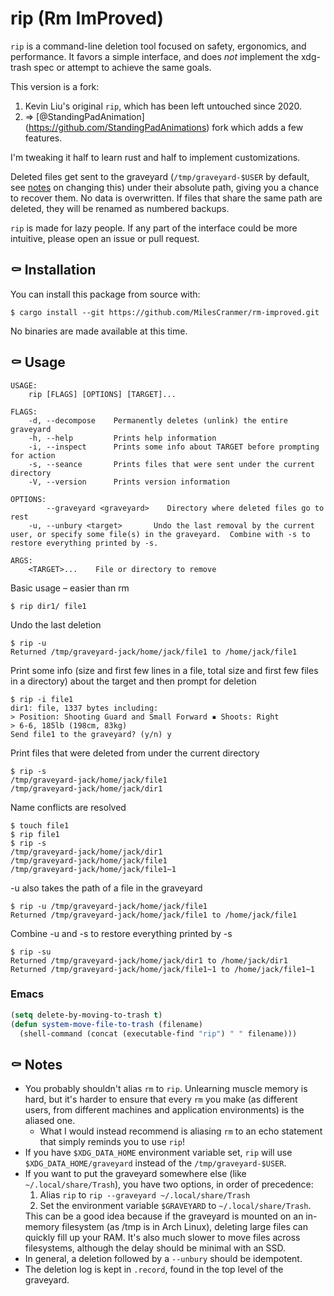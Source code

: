 * rip (Rm ImProved)

=rip= is a command-line deletion tool focused on safety, ergonomics, and performance.  It favors a simple interface, and does /not/ implement the xdg-trash spec or attempt to achieve the same goals.

This version is a fork:

1. Kevin Liu's original =rip=, which has been left untouched since 2020.
2. => [@StandingPadAnimation](https://github.com/StandingPadAnimations) fork which adds a few features.

I'm tweaking it half to learn rust and half to implement customizations.



Deleted files get sent to the graveyard (=/tmp/graveyard-$USER= by default, see [[https://github.com/nivekuil/rip#-notes][notes]] on changing this) under their absolute path, giving you a chance to recover them.  No data is overwritten.  If files that share the same path are deleted, they will be renamed as numbered backups.

=rip= is made for lazy people.  If any part of the interface could be more intuitive, please open an issue or pull request.

** ⚰ Installation

   You can install this package from source with:

   #+BEGIN_EXAMPLE
   $ cargo install --git https://github.com/MilesCranmer/rm-improved.git
   #+END_EXAMPLE

   No binaries are made available at this time.

** ⚰ Usage
   #+BEGIN_EXAMPLE
   USAGE:
       rip [FLAGS] [OPTIONS] [TARGET]...

   FLAGS:
       -d, --decompose    Permanently deletes (unlink) the entire graveyard
       -h, --help         Prints help information
       -i, --inspect      Prints some info about TARGET before prompting for action
       -s, --seance       Prints files that were sent under the current directory
       -V, --version      Prints version information

   OPTIONS:
           --graveyard <graveyard>    Directory where deleted files go to rest
       -u, --unbury <target>       Undo the last removal by the current user, or specify some file(s) in the graveyard.  Combine with -s to restore everything printed by -s.

   ARGS:
       <TARGET>...    File or directory to remove
   #+END_EXAMPLE
   Basic usage -- easier than rm
   #+BEGIN_EXAMPLE
   $ rip dir1/ file1
   #+END_EXAMPLE
   Undo the last deletion
   #+BEGIN_EXAMPLE
   $ rip -u
   Returned /tmp/graveyard-jack/home/jack/file1 to /home/jack/file1
   #+END_EXAMPLE
   Print some info (size and first few lines in a file, total size and first few files in a directory) about the target and then prompt for deletion
   #+BEGIN_EXAMPLE
   $ rip -i file1
   dir1: file, 1337 bytes including:
   > Position: Shooting Guard and Small Forward ▪ Shoots: Right
   > 6-6, 185lb (198cm, 83kg)
   Send file1 to the graveyard? (y/n) y
   #+END_EXAMPLE
   Print files that were deleted from under the current directory
   #+BEGIN_EXAMPLE
   $ rip -s
   /tmp/graveyard-jack/home/jack/file1
   /tmp/graveyard-jack/home/jack/dir1
   #+END_EXAMPLE
   Name conflicts are resolved
   #+BEGIN_EXAMPLE
   $ touch file1
   $ rip file1
   $ rip -s
   /tmp/graveyard-jack/home/jack/dir1
   /tmp/graveyard-jack/home/jack/file1
   /tmp/graveyard-jack/home/jack/file1~1
   #+END_EXAMPLE
   -u also takes the path of a file in the graveyard
   #+BEGIN_EXAMPLE
   $ rip -u /tmp/graveyard-jack/home/jack/file1
   Returned /tmp/graveyard-jack/home/jack/file1 to /home/jack/file1
   #+END_EXAMPLE
   Combine -u and -s to restore everything printed by -s
   #+BEGIN_EXAMPLE
   $ rip -su
   Returned /tmp/graveyard-jack/home/jack/dir1 to /home/jack/dir1
   Returned /tmp/graveyard-jack/home/jack/file1~1 to /home/jack/file1~1
   #+END_EXAMPLE
*** Emacs
    #+begin_src emacs-lisp
      (setq delete-by-moving-to-trash t)
      (defun system-move-file-to-trash (filename)
        (shell-command (concat (executable-find "rip") " " filename)))
    #+end_src

** ⚰ Notes
   - You probably shouldn't alias =rm= to =rip=.  Unlearning muscle memory is hard, but it's harder to ensure that every =rm= you make (as different users, from different machines and application environments) is the aliased one.
      - What I would instead recommend is aliasing =rm= to an echo statement that simply reminds you to use =rip=!
   - If you have =$XDG_DATA_HOME= environment variable set, =rip= will use =$XDG_DATA_HOME/graveyard= instead of the =/tmp/graveyard-$USER=.
   - If you want to put the graveyard somewhere else (like =~/.local/share/Trash=), you have two options, in order of precedence:
     1. Alias =rip= to =rip --graveyard ~/.local/share/Trash=
     2. Set the environment variable =$GRAVEYARD= to =~/.local/share/Trash=.
     This can be a good idea because if the graveyard is mounted on an in-memory filesystem (as /tmp is in Arch Linux), deleting large files can quickly fill up your RAM.  It's also much slower to move files across filesystems, although the delay should be minimal with an SSD.
   - In general, a deletion followed by a =--unbury= should be idempotent.
   - The deletion log is kept in =.record=, found in the top level of the graveyard.
